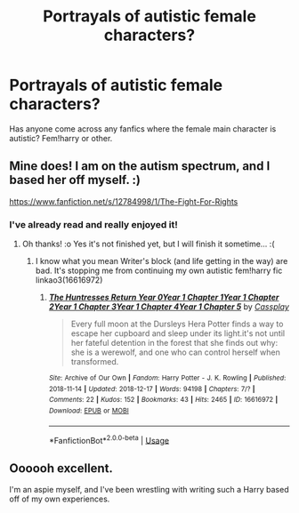 #+TITLE: Portrayals of autistic female characters?

* Portrayals of autistic female characters?
:PROPERTIES:
:Author: Symbiote_Sapphic
:Score: 0
:DateUnix: 1553470167.0
:DateShort: 2019-Mar-25
:FlairText: Fic Search
:END:
Has anyone come across any fanfics where the female main character is autistic? Fem!harry or other.


** Mine does! I am on the autism spectrum, and I based her off myself. :)

[[https://www.fanfiction.net/s/12784998/1/The-Fight-For-Rights]]
:PROPERTIES:
:Score: 8
:DateUnix: 1553470621.0
:DateShort: 2019-Mar-25
:END:

*** I've already read and really enjoyed it!
:PROPERTIES:
:Author: Symbiote_Sapphic
:Score: 3
:DateUnix: 1553473920.0
:DateShort: 2019-Mar-25
:END:

**** Oh thanks! :o Yes it's not finished yet, but I will finish it sometime... :(
:PROPERTIES:
:Score: 3
:DateUnix: 1553477498.0
:DateShort: 2019-Mar-25
:END:

***** I know what you mean Writer's block (and life getting in the way) are bad. It's stopping me from continuing my own autistic fem!harry fic linkao3(16616972)
:PROPERTIES:
:Author: Symbiote_Sapphic
:Score: 1
:DateUnix: 1553511394.0
:DateShort: 2019-Mar-25
:END:

****** [[https://archiveofourown.org/works/16616972][*/The Huntresses Return Year 0Year 1 Chapter 1Year 1 Chapter 2Year 1 Chapter 3Year 1 Chapter 4Year 1 Chapter 5/*]] by [[https://www.archiveofourown.org/users/Cassplay/pseuds/Cassplay][/Cassplay/]]

#+begin_quote
  Every full moon at the Dursleys Hera Potter finds a way to escape her cupboard and sleep under its light.it's not until her fateful detention in the forest that she finds out why: she is a werewolf, and one who can control herself when transformed.
#+end_quote

^{/Site/:} ^{Archive} ^{of} ^{Our} ^{Own} ^{*|*} ^{/Fandom/:} ^{Harry} ^{Potter} ^{-} ^{J.} ^{K.} ^{Rowling} ^{*|*} ^{/Published/:} ^{2018-11-14} ^{*|*} ^{/Updated/:} ^{2018-12-17} ^{*|*} ^{/Words/:} ^{94198} ^{*|*} ^{/Chapters/:} ^{7/?} ^{*|*} ^{/Comments/:} ^{22} ^{*|*} ^{/Kudos/:} ^{152} ^{*|*} ^{/Bookmarks/:} ^{43} ^{*|*} ^{/Hits/:} ^{2465} ^{*|*} ^{/ID/:} ^{16616972} ^{*|*} ^{/Download/:} ^{[[https://archiveofourown.org/downloads/16616972/The%20Huntresses%20Return.epub?updated_at=1547183624][EPUB]]} ^{or} ^{[[https://archiveofourown.org/downloads/16616972/The%20Huntresses%20Return.mobi?updated_at=1547183624][MOBI]]}

--------------

*FanfictionBot*^{2.0.0-beta} | [[https://github.com/tusing/reddit-ffn-bot/wiki/Usage][Usage]]
:PROPERTIES:
:Author: FanfictionBot
:Score: 1
:DateUnix: 1553511409.0
:DateShort: 2019-Mar-25
:END:


** Oooooh excellent.

I'm an aspie myself, and I've been wrestling with writing such a Harry based off of my own experiences.
:PROPERTIES:
:Author: ABZB
:Score: 3
:DateUnix: 1553528504.0
:DateShort: 2019-Mar-25
:END:
